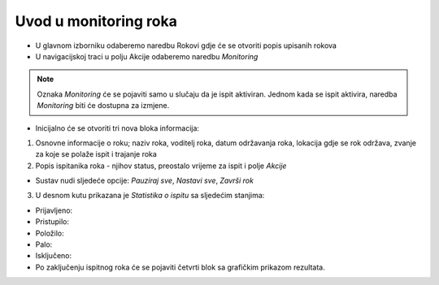 Uvod u monitoring roka
====================

- U glavnom izborniku odaberemo naredbu Rokovi gdje će se otvoriti popis upisanih rokova
- U navigacijskoj traci u polju Akcije odaberemo naredbu *Monitoring*

.. note:: Oznaka *Monitoring* će se pojaviti samo u slučaju da je ispit aktiviran. Jednom kada se ispit aktivira, naredba *Monitoring* biti će dostupna za izmjene.

- Inicijalno će se otvoriti tri nova bloka informacija:

#. Osnovne informacije o roku; naziv roka, voditelj roka, datum održavanja roka, lokacija gdje se rok održava, zvanje za koje se polaže ispit i trajanje roka
#. Popis ispitanika roka - njihov status, preostalo vrijeme za ispit i polje *Akcije* 

- Sustav nudi sljedeće opcije: *Pauziraj sve*, *Nastavi sve*, *Završi rok*

3. U desnom kutu prikazana je *Statistika o ispitu* sa sljedećim stanjima:

- Prijavljeno:	
- Pristupilo:	
- Položilo:	
- Palo:	
- Isključeno:	

- Po zaključenju ispitnog roka će se pojaviti četvrti blok sa grafičkim prikazom rezultata.
